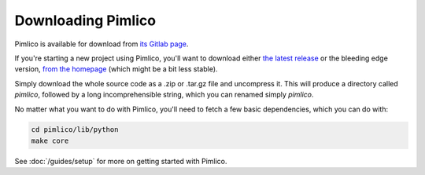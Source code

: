 ===================
Downloading Pimlico
===================

Pimlico is available for download from `its Gitlab page <https://gitlab.com/markgw/pimlico>`_.

If you're starting a new project using Pimlico, you'll want to download either
`the latest release <https://gitlab.com/markgw/pimlico/tags>`_ or the bleeding edge version,
`from the homepage <https://gitlab.com/markgw/pimlico>`_ (which might be a bit less stable).

Simply download the whole source code as a .zip or .tar.gz file and uncompress it. This will produce a directory
called `pimlico`, followed by a long incomprehensible string, which you can renamed simply `pimlico`.

No matter what you want to do with Pimlico, you'll need to fetch a few basic dependencies, which you can do with:

.. code-block:: bash

    cd pimlico/lib/python
    make core

See :doc:`/guides/setup` for more on getting started with Pimlico.
